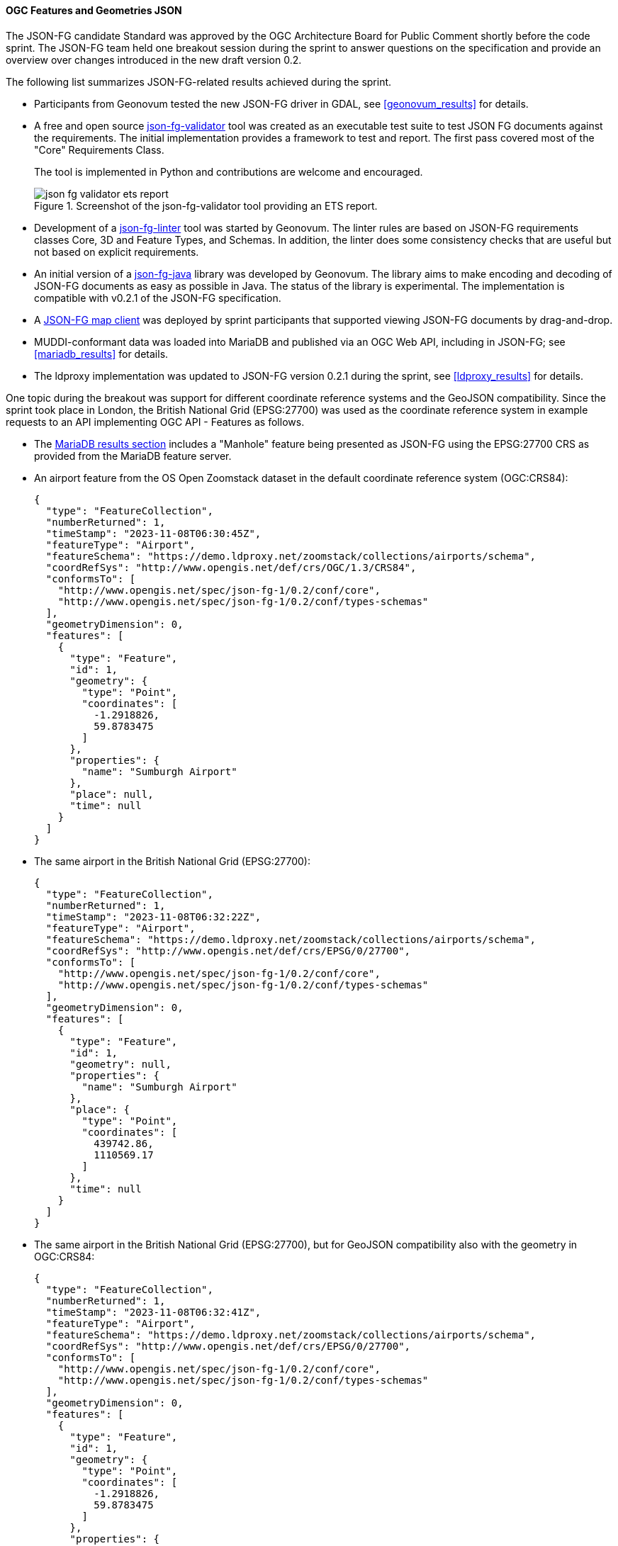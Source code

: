 [[ogcjsonfg_results]]
==== OGC Features and Geometries JSON

The JSON-FG candidate Standard was approved by the OGC Architecture Board for Public Comment shortly before the code sprint. The JSON-FG team held one breakout session during the sprint to answer questions on the specification and provide an overview over changes introduced in the new draft version 0.2.

The following list summarizes JSON-FG-related results achieved during the sprint.

* Participants from Geonovum tested the new JSON-FG driver in GDAL, see <<geonovum_results>> for details.

* A free and open source https://github.com/tomkralidis/json-fg-validator[json-fg-validator] tool was created as an executable test suite to test JSON FG documents against the requirements. The initial implementation provides a framework to test and report. The first pass covered most of the "Core" Requirements Class.

+
The tool is implemented in Python and contributions are welcome and encouraged.

+
.Screenshot of the json-fg-validator tool providing an ETS report.
image::images/json-fg-validator-ets-report.png[align="center"]

* Development of a https://github.com/Geonovum-labs/json-fg-linter[json-fg-linter] tool was started by Geonovum. The linter rules are based on JSON-FG requirements classes Core, 3D and Feature Types, and Schemas. In addition, the linter does some consistency checks that are useful but not based on explicit requirements.

* An initial version of a https://github.com/Geonovum-labs/json-fg-java[json-fg-java] library was developed by Geonovum. The library aims to make encoding and decoding of JSON-FG documents as easy as possible in Java. The status of the library is experimental. The implementation is compatible with v0.2.1 of the JSON-FG specification.

* A https://ivansanchez.gitlab.io/gleo/demos/jsonfg-drag-drop.html[JSON-FG map client] was deployed by sprint participants that supported viewing JSON-FG documents by drag-and-drop.

* MUDDI-conformant data was loaded into MariaDB and published via an OGC Web API, including in JSON-FG; see <<mariadb_results>> for details.

* The ldproxy implementation was updated to JSON-FG version 0.2.1 during the sprint, see <<ldproxy_results>> for details.

One topic during the breakout was support for different coordinate reference systems and the GeoJSON compatibility. Since the sprint took place in London, the British National Grid (EPSG:27700) was used as the coordinate reference system in example requests to an API implementing OGC API - Features as follows.

* The <<mariadb_results,MariaDB results section>> includes a "Manhole" feature being presented as JSON-FG using the EPSG:27700 CRS as provided from the MariaDB feature server.

* An airport feature from the OS Open Zoomstack dataset in the default coordinate reference system (OGC:CRS84):

+
[%unnumbered%]
[source,json]
----
{
  "type": "FeatureCollection",
  "numberReturned": 1,
  "timeStamp": "2023-11-08T06:30:45Z",
  "featureType": "Airport",
  "featureSchema": "https://demo.ldproxy.net/zoomstack/collections/airports/schema",
  "coordRefSys": "http://www.opengis.net/def/crs/OGC/1.3/CRS84",
  "conformsTo": [
    "http://www.opengis.net/spec/json-fg-1/0.2/conf/core",
    "http://www.opengis.net/spec/json-fg-1/0.2/conf/types-schemas"
  ],
  "geometryDimension": 0,
  "features": [
    {
      "type": "Feature",
      "id": 1,
      "geometry": {
        "type": "Point",
        "coordinates": [
          -1.2918826,
          59.8783475
        ]
      },
      "properties": {
        "name": "Sumburgh Airport"
      },
      "place": null,
      "time": null
    }
  ]
}
----

* The same airport in the British National Grid (EPSG:27700):

+
[%unnumbered%]
[source,json]
----
{
  "type": "FeatureCollection",
  "numberReturned": 1,
  "timeStamp": "2023-11-08T06:32:22Z",
  "featureType": "Airport",
  "featureSchema": "https://demo.ldproxy.net/zoomstack/collections/airports/schema",
  "coordRefSys": "http://www.opengis.net/def/crs/EPSG/0/27700",
  "conformsTo": [
    "http://www.opengis.net/spec/json-fg-1/0.2/conf/core",
    "http://www.opengis.net/spec/json-fg-1/0.2/conf/types-schemas"
  ],
  "geometryDimension": 0,
  "features": [
    {
      "type": "Feature",
      "id": 1,
      "geometry": null,
      "properties": {
        "name": "Sumburgh Airport"
      },
      "place": {
        "type": "Point",
        "coordinates": [
          439742.86,
          1110569.17
        ]
      },
      "time": null
    }
  ]
}
----

* The same airport in the British National Grid (EPSG:27700), but for GeoJSON compatibility also with the geometry in OGC:CRS84:

+
[%unnumbered%]
[source,json]
----
{
  "type": "FeatureCollection",
  "numberReturned": 1,
  "timeStamp": "2023-11-08T06:32:41Z",
  "featureType": "Airport",
  "featureSchema": "https://demo.ldproxy.net/zoomstack/collections/airports/schema",
  "coordRefSys": "http://www.opengis.net/def/crs/EPSG/0/27700",
  "conformsTo": [
    "http://www.opengis.net/spec/json-fg-1/0.2/conf/core",
    "http://www.opengis.net/spec/json-fg-1/0.2/conf/types-schemas"
  ],
  "geometryDimension": 0,
  "features": [
    {
      "type": "Feature",
      "id": 1,
      "geometry": {
        "type": "Point",
        "coordinates": [
          -1.2918826,
          59.8783475
        ]
      },
      "properties": {
        "name": "Sumburgh Airport"
      },
      "place": {
        "type": "Point",
        "coordinates": [
          439742.86,
          1110569.17
        ]
      },
      "time": null
    }
  ]
}
----